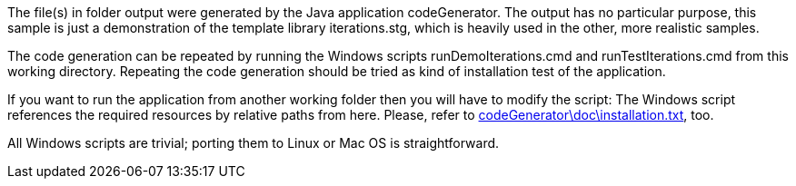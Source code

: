 The file(s) in folder output were generated by the Java application
codeGenerator. The output has no particular purpose, this sample is just a
demonstration of the template library iterations.stg, which is heavily
used in the other, more realistic samples.

The code generation can be repeated by running the Windows scripts
runDemoIterations.cmd and runTestIterations.cmd from this working
directory. Repeating the code generation should be tried as kind of
installation test of the application.

If you want to run the application from another working folder then you
will have to modify the script: The Windows script references the required
resources by relative paths from here. Please, refer to
link:../../doc/installation.html[codeGenerator\doc\installation.txt^],
too.

All Windows scripts are trivial; porting them to Linux or Mac OS is
straightforward.
